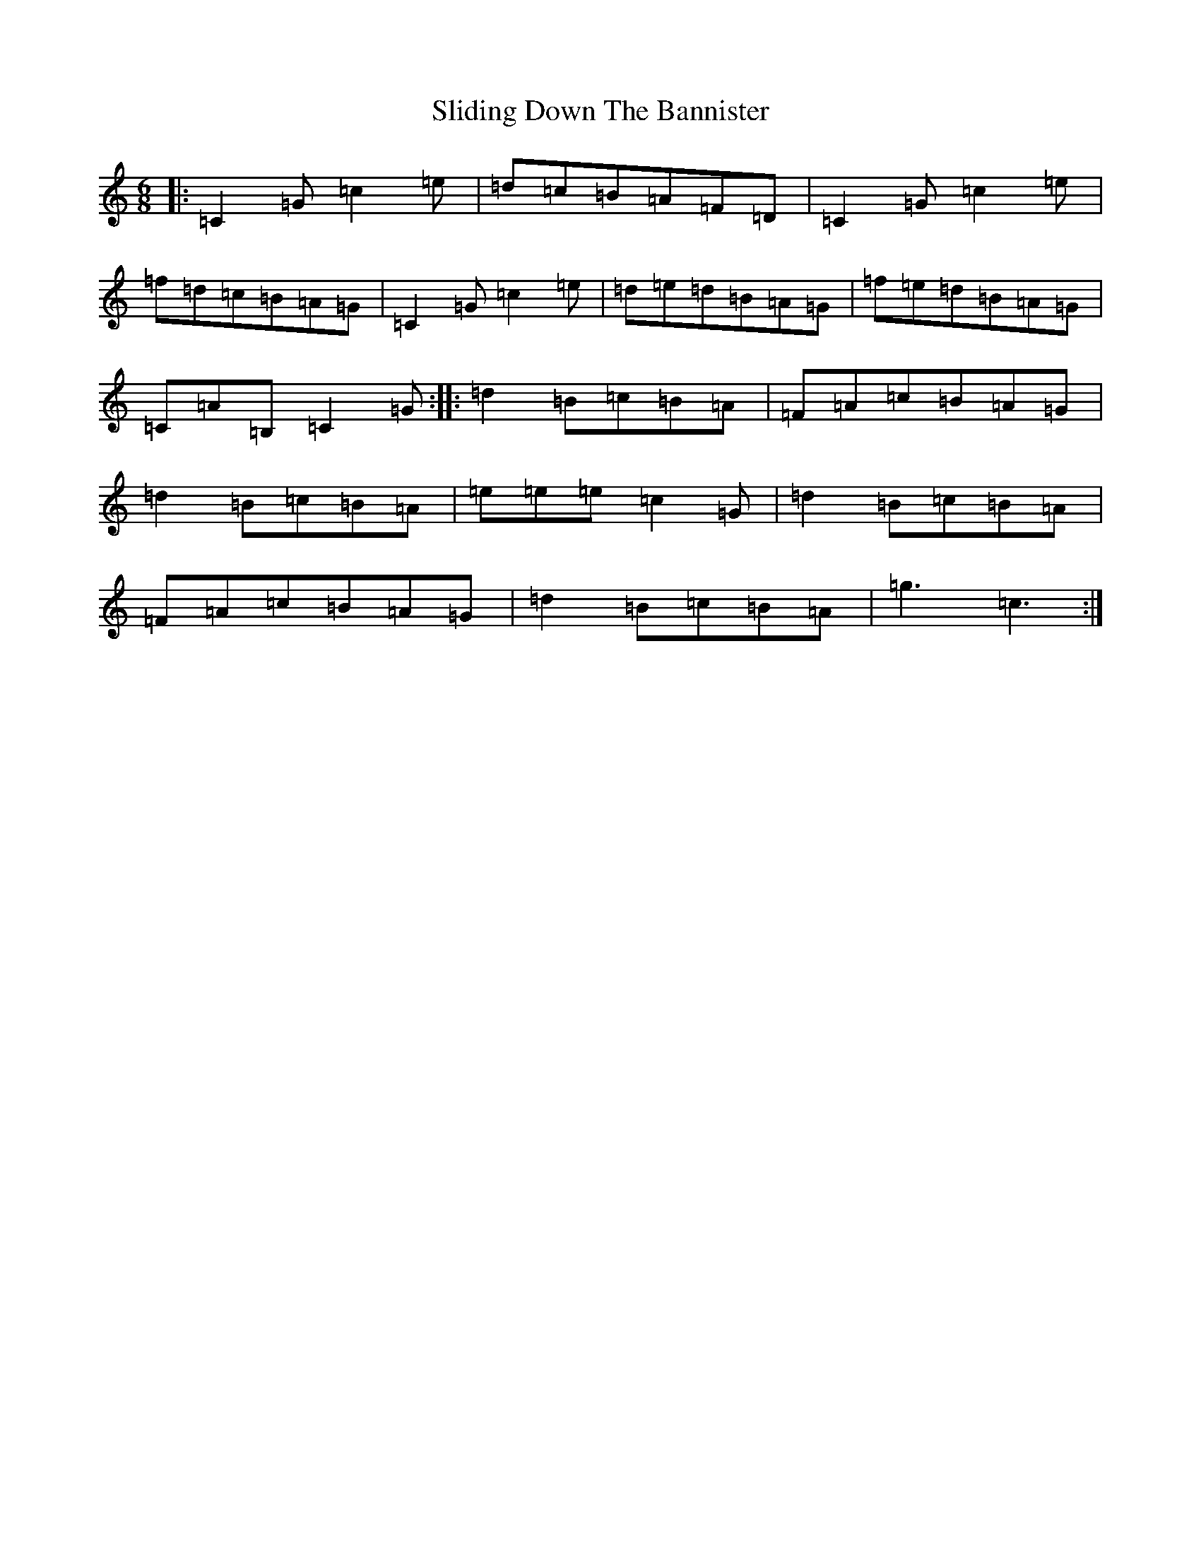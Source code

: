 X: 19677
T: Sliding Down The Bannister
S: https://thesession.org/tunes/5615#setting5615
Z: D Major
R: jig
M: 6/8
L: 1/8
K: C Major
|:=C2=G=c2=e|=d=c=B=A=F=D|=C2=G=c2=e|=f=d=c=B=A=G|=C2=G=c2=e|=d=e=d=B=A=G|=f=e=d=B=A=G|=C=A=B,=C2=G:||:=d2=B=c=B=A|=F=A=c=B=A=G|=d2=B=c=B=A|=e=e=e=c2=G|=d2=B=c=B=A|=F=A=c=B=A=G|=d2=B=c=B=A|=g3=c3:|